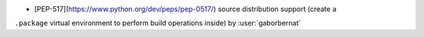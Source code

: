 - [PEP-517](https://www.python.org/dev/peps/pep-0517/) source distribution support (create a
``.package`` virtual environment to perform build operations inside) by :user:`gaborbernat`
